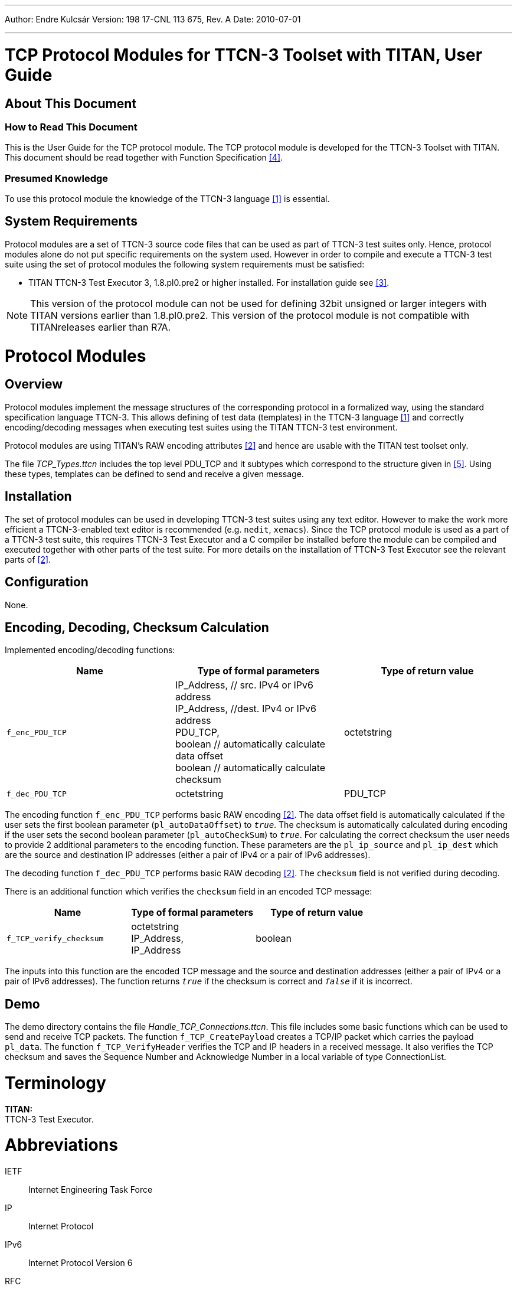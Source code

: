 ---
Author: Endre Kulcsár
Version: 198 17-CNL 113 675, Rev. A
Date: 2010-07-01

---
= TCP Protocol Modules for TTCN-3 Toolset with TITAN, User Guide
:author: Endre Kulcsár
:revnumber: 198 17-CNL 113 675, Rev. A
:revdate: 2010-07-01
:toc:

== About This Document

=== How to Read This Document

This is the User Guide for the TCP protocol module. The TCP protocol module is developed for the TTCN-3 Toolset with TITAN. This document should be read together with Function Specification <<_4, [4]>>.

=== Presumed Knowledge

To use this protocol module the knowledge of the TTCN-3 language <<_1, [1]>> is essential.

== System Requirements

Protocol modules are a set of TTCN-3 source code files that can be used as part of TTCN-3 test suites only. Hence, protocol modules alone do not put specific requirements on the system used. However in order to compile and execute a TTCN-3 test suite using the set of protocol modules the following system requirements must be satisfied:

* TITAN TTCN-3 Test Executor 3, 1.8.pl0.pre2 or higher installed. For installation guide see <<_3, [3]>>.

NOTE:  This version of the protocol module can not be used for defining 32bit unsigned or larger integers with TITAN versions earlier than 1.8.pl0.pre2. This version of the protocol module is not compatible with TITANreleases earlier than R7A.

= Protocol Modules

== Overview

Protocol modules implement the message structures of the corresponding protocol in a formalized way, using the standard specification language TTCN-3. This allows defining of test data (templates) in the TTCN-3 language <<_1, [1]>> and correctly encoding/decoding messages when executing test suites using the TITAN TTCN-3 test environment.

Protocol modules are using TITAN’s RAW encoding attributes <<_2, [2]>> and hence are usable with the TITAN test toolset only.

The file __TCP_Types.ttcn__ includes the top level PDU_TCP and it subtypes which correspond to the structure given in <<_5, [5]>>. Using these types, templates can be defined to send and receive a given message.

== Installation

The set of protocol modules can be used in developing TTCN-3 test suites using any text editor. However to make the work more efficient a TTCN-3-enabled text editor is recommended (e.g. `nedit`, `xemacs`). Since the TCP protocol module is used as a part of a TTCN-3 test suite, this requires TTCN-3 Test Executor and a C compiler be installed before the module can be compiled and executed together with other parts of the test suite. For more details on the installation of TTCN-3 Test Executor see the relevant parts of <<_2, [2]>>.

== Configuration

None.

== Encoding, Decoding, Checksum Calculation

Implemented encoding/decoding functions:

[cols=3*,options=header]
|===

|Name |Type of formal parameters |Type of return value
|`f_enc_PDU_TCP` |IP_Address, // src. IPv4 or IPv6 address +
IP_Address, //dest. IPv4 or IPv6 address +
PDU_TCP, +
boolean // automatically calculate data offset +
boolean // automatically calculate checksum |octetstring
|`f_dec_PDU_TCP` |octetstring |PDU_TCP
|===

The encoding function `f_enc_PDU_TCP` performs basic RAW encoding <<_2, [2]>>. The data offset field is automatically calculated if the user sets the first boolean parameter (`pl_autoDataOffset`) to `_true_`. The checksum is automatically calculated during encoding if the user sets the second boolean parameter (`pl_autoCheckSum`) to `_true_`. For calculating the correct checksum the user needs to provide 2 additional parameters to the encoding function. These parameters are the `pl_ip_source` and `pl_ip_dest` which are the source and destination IP addresses (either a pair of IPv4 or a pair of IPv6 addresses).

The decoding function `f_dec_PDU_TCP` performs basic RAW decoding <<_2, [2]>>. The `checksum` field is not verified during decoding.

There is an additional function which verifies the `checksum` field in an encoded TCP message:

[cols=3*,options=header]
|===

|Name |Type of formal parameters |Type of return value
|`f_TCP_verify_checksum` |octetstring +
IP_Address, +
IP_Address |boolean
|===

The inputs into this function are the encoded TCP message and the source and destination addresses (either a pair of IPv4 or a pair of IPv6 addresses). The function returns `_true_` if the checksum is correct and `_false_` if it is incorrect.

== Demo

The demo directory contains the file __Handle_TCP_Connections.ttcn__. This file includes some basic functions which can be used to send and receive TCP packets. The function `f_TCP_CreatePayload` creates a TCP/IP packet which carries the payload `pl_data`. The function `f_TCP_VerifyHeader` verifies the TCP and IP headers in a received message. It also verifies the TCP checksum and saves the Sequence Number and Acknowledge Number in a local variable of type ConnectionList.

= Terminology

*TITAN:* +
TTCN-3 Test Executor.

= Abbreviations

IETF:: Internet Engineering Task Force

IP:: Internet Protocol

IPv6:: Internet Protocol Version 6

RFC:: Request for Comments

TCP:: Transmission Control Protocol

TTCN-3:: Testing and Test Control Notation version 3

= References

[[_1]]
[1] ETSI ES 201 873–1 v.4.1.1 (2009-06) +
The Testing and Test Control Notation version 3. Part 1: Core Language

[[_2]]
[2] Programmer’s Technical Reference for the TITAN TTCN-3 Test Executor

[[_3]]
[3] Installation Guide for the TITAN TTCN-3 Test Executor

[[_4]]
[4] TCP Protocol Modules for TTCN-3 Toolset with TITAN, Function Specification

[[_5]]
[5] IETF https://tools.ietf.org/html/rfc793[RFC 793] +
Transmission Control Protocol
